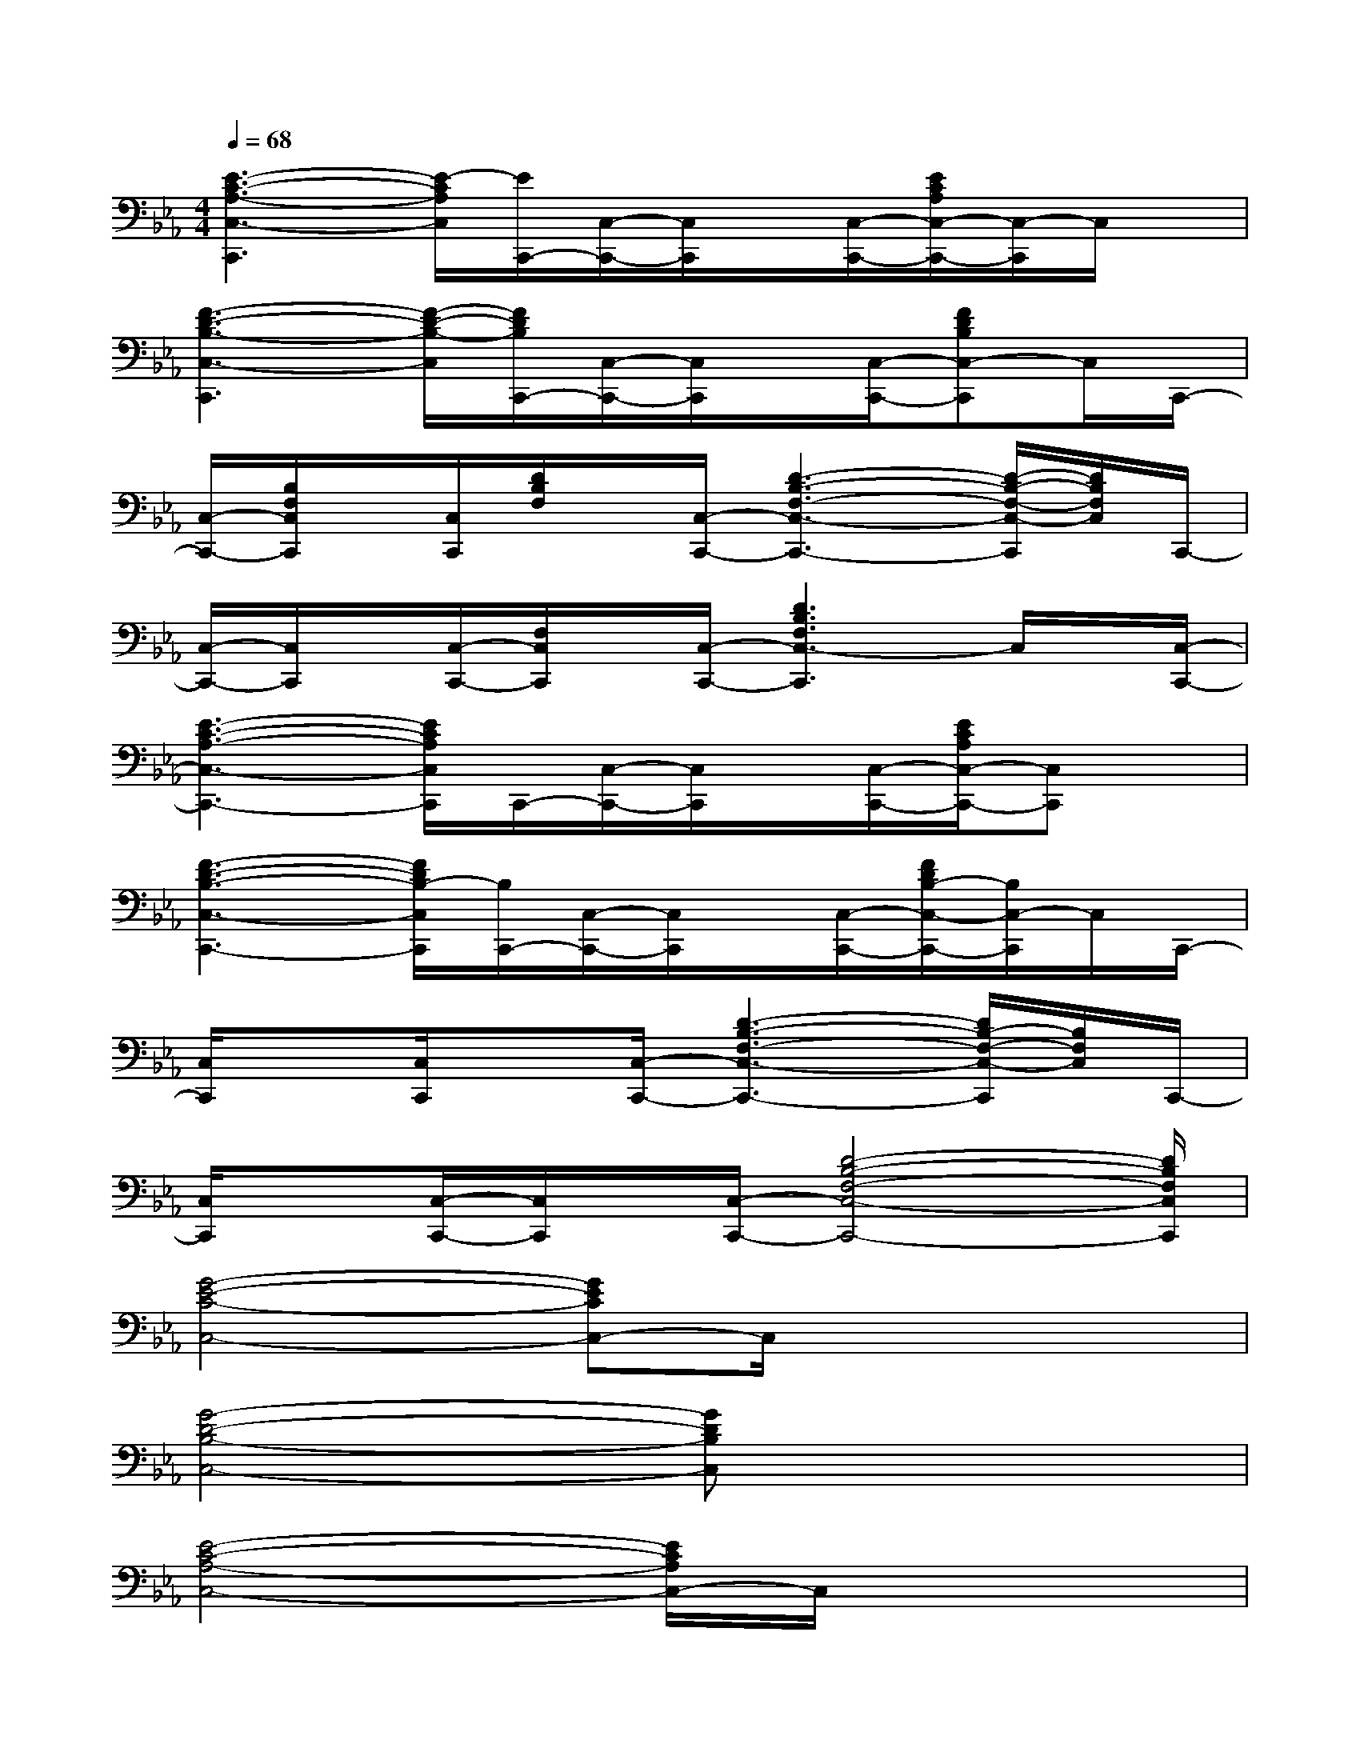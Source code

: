 X:1
T:
M:4/4
L:1/8
Q:1/4=68
K:Eb%3flats
V:1
[E3-C3-A,3-C,3-C,,3][E/2-C/2A,/2C,/2][E/2C,,/2-][C,/2-C,,/2-][C,/2C,,/2]x/2[C,/2-C,,/2-][E/2C/2A,/2C,/2-C,,/2-][C,/2-C,,/2]C,/2x/2|
[F3-D3-B,3-C,3-C,,3][F/2-D/2-B,/2-C,/2][F/2D/2B,/2C,,/2-][C,/2-C,,/2-][C,/2C,,/2]x/2[C,/2-C,,/2-][FDB,C,-C,,]C,/2C,,/2-|
[C,/2-C,,/2-][B,/2F,/2C,/2C,,/2]x/2[C,/2C,,/2][D/2B,/2F,/2]x/2[C,/2-C,,/2-][D3-B,3-F,3-C,3-C,,3-][D/2-B,/2-F,/2-C,/2-C,,/2][D/2B,/2F,/2C,/2]C,,/2-|
[C,/2-C,,/2-][C,/2C,,/2]x/2[C,/2-C,,/2-][F,/2C,/2C,,/2]x/2[C,/2-C,,/2-][D3B,3F,3C,3-C,,3]C,/2x/2[C,/2-C,,/2-]|
[E3-C3-A,3-C,3-C,,3-][E/2C/2A,/2C,/2C,,/2]C,,/2-[C,/2-C,,/2-][C,/2C,,/2]x/2[C,/2-C,,/2-][E/2C/2A,/2C,/2-C,,/2-][C,C,,]x/2|
[F3-D3-B,3-C,3-C,,3-][F/2D/2B,/2-C,/2C,,/2][B,/2C,,/2-][C,/2-C,,/2-][C,/2C,,/2]x/2[C,/2-C,,/2-][F/2D/2B,/2-C,/2-C,,/2-][B,/2C,/2-C,,/2]C,/2C,,/2-|
[C,/2C,,/2]x[C,/2C,,/2]x[C,/2-C,,/2-][D3-B,3-F,3-C,3-C,,3-][D/2B,/2-F,/2-C,/2-C,,/2][B,/2F,/2C,/2]C,,/2-|
[C,/2C,,/2]x[C,/2-C,,/2-][C,/2C,,/2]x/2[C,/2-C,,/2-][D4-B,4-F,4-C,4-C,,4-][D/2B,/2F,/2C,/2C,,/2]|
[G4-E4-C4-C,4-][GECC,-]C,/2x2x/2|
[G4-D4-B,4-C,4-][GDB,C,]x3|
[E4-C4-A,4-C,4-][E/2C/2A,/2C,/2-]C,/2x3|
[D4-B,4-F,4-C,4][D/2B,/2F,/2]x3x/2|
[E6-C6-A,6-C,6-][E/2C/2A,/2C,/2]x3/2|
[D6B,6-F,6C,6-][B,/2C,/2]x3/2|
[G6-E6-C6-C,6-][G/2E/2C/2C,/2]x3/2|
[D8B,8F,8C,8]